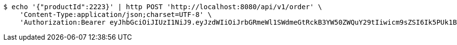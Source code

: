 [source,bash]
----
$ echo '{"productId":2223}' | http POST 'http://localhost:8080/api/v1/order' \
    'Content-Type:application/json;charset=UTF-8' \
    'Authorization:Bearer eyJhbGciOiJIUzI1NiJ9.eyJzdWIiOiJrbGRmeWl1SWdmeGtRckB3YW50ZWQuY29tIiwicm9sZSI6Ik5PUk1BTCIsImlhdCI6MTcxNjk3OTQ3NiwiZXhwIjoxNzE2OTgzMDc2fQ.YSDSTHINq4g6jGaku89pIuy8lmb3RFkLn2NM86j91Rs'
----